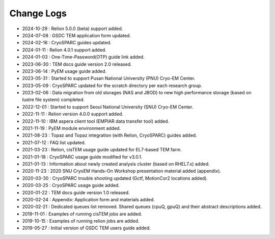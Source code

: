 ***********
Change Logs
***********

* 2024-10-29 : Relion 5.0.0 (beta) support added.
* 2024-07-08 : GSDC TEM application form updated.
* 2024-02-16 : CryoSPARC guides updated.
* 2024-01-11 : Relion 4.0.1 support added.
* 2024-01-03 : One-Time-Password(OTP) guide link added.
* 2023-06-30 : TEM docs guide version 2.0 released.
* 2023-06-14 : PyEM usage guide added.
* 2023-05-31 : Started to support Pusan National University (PNU) Cryo-EM Center.
* 2023-05-09 : CryoSPARC updated for the scratch directory per each research group.
* 2023-02-06 : Data migration from old storages (NAS and JBOD) to new high performance storage (based on lustre file system) completed.
* 2022-12-01 : Started to support Seoul National University (SNU) Cryo-EM Center.
* 2022-11-11 : Relion version 4.0.0 support added.
* 2022-11-10 : IBM aspera client tool (EMPIAR data transfer tool) added.
* 2021-11-19 : PyEM module environment added.
* 2021-08-23 : Topaz and Topaz integration (with Relion, CryoSPARC) guides added.
* 2021-07-12 : FAQ list updated.
* 2021-03-23 : Relion, cisTEM usage guide updated for EL7-based TEM farm.
* 2021-01-18 : CryoSPARC usage guide modified for v3.0.1.
* 2021-01-13 : Information about newly created analysis cluster (based on RHEL7.x) added.
* 2020-11-23 : 2020 SNU CryoEM Hands-On Workshop presentation material added (appendix).
* 2020-03-30 : CryoSPARC trouble shooting updated (Gctf, MotionCor2 locations added).
* 2020-03-25 : CryoSPARC usage guide added.
* 2020-01-22 : TEM docs guide version 1.0 released.
* 2020-02-24 : Appendix: Application form and materials added.
* 2020-02-21 : Dedicated queues list removed. Shared queues (cpuQ, gpuQ) and their abstract descriptions added.
* 2019-11-01 : Examples of running cisTEM jobs are added.
* 2019-10-15 : Examples of running relion jobs are added.
* 2019-05-27 : Initial version of GSDC TEM users guide added. 
